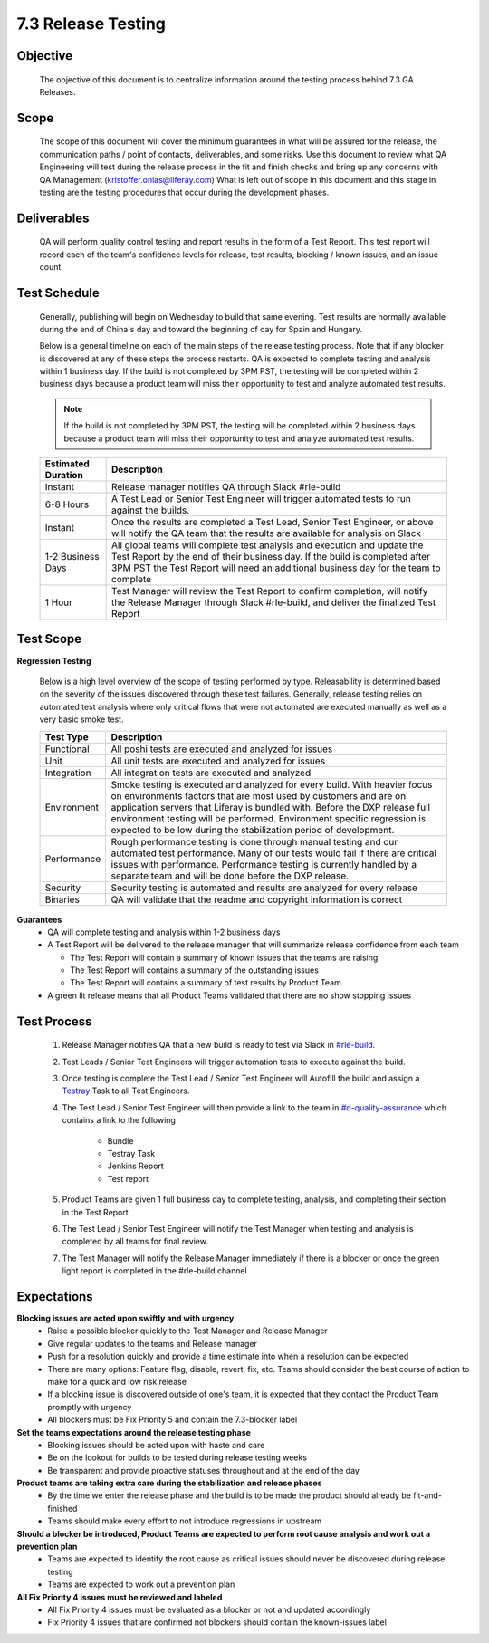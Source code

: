 ===================
7.3 Release Testing
===================

Objective
---------
  The objective of this document is to centralize information around the testing process behind 7.3 GA Releases. 

Scope
-----
  The scope of this document will cover the minimum guarantees in what will be assured for the release, the communication paths / point of contacts, deliverables, and some risks. Use this document to review what QA Engineering will test during the release process in the fit and finish checks and bring up any concerns with QA Management (kristoffer.onias@liferay.com) What is left out of scope in this document and this stage in testing are the testing procedures that occur during the development phases.

Deliverables
------------
  QA will perform quality control testing and report results in the form of a Test Report. This test report will record each of the team's confidence levels for release, test results, blocking / known issues, and an issue count.

Test Schedule
-------------
  Generally, publishing will begin on Wednesday to build that same evening. Test results are normally available during the end of China's day and toward the beginning of day for Spain and Hungary. 

  Below is a general timeline on each of the main steps of the release testing process. Note that if any blocker is discovered at any of these steps the process restarts. QA is expected to complete testing and analysis within 1 business day. If the build is not completed by 3PM PST, the testing will be completed within 2 business days because a product team will miss their opportunity to test and analyze automated test results.

  .. note::
    If the build is not completed by 3PM PST, the testing will be completed within 2 business days because a product team will miss their opportunity to test and analyze automated test results.

  +--------------------+--------------------------------------------------------------------------------------------------------------------------------------------------------------------+
  | Estimated Duration | Description                                                                                                                                                        |
  +====================+====================================================================================================================================================================+
  | Instant            | Release manager notifies QA through Slack #rle-build                                                                                                               |
  +--------------------+--------------------------------------------------------------------------------------------------------------------------------------------------------------------+
  | 6-8 Hours          | A Test Lead or Senior Test Engineer will trigger automated tests to run against the builds.                                                                        |
  +--------------------+--------------------------------------------------------------------------------------------------------------------------------------------------------------------+
  | Instant            | Once the results are completed a Test Lead, Senior Test Engineer, or above will notify the QA team that the results are available for analysis on Slack            |
  +--------------------+--------------------------------------------------------------------------------------------------------------------------------------------------------------------+
  | 1-2 Business Days  | All global teams will complete test analysis and execution and update the Test Report by the end of their business day.                                            |
  |                    | If the build is completed after 3PM PST the Test Report will need an additional business day for the team to complete                                              |
  +--------------------+--------------------------------------------------------------------------------------------------------------------------------------------------------------------+
  | 1 Hour             | Test Manager will review the Test Report to confirm completion, will notify the Release Manager through Slack #rle-build, and deliver the finalized Test Report    |
  +--------------------+--------------------------------------------------------------------------------------------------------------------------------------------------------------------+

Test Scope
----------
**Regression Testing**

  Below is a high level overview of the scope of testing performed by type. Releasability is determined based on the severity of the issues discovered through these test failures. Generally, release testing relies on automated test analysis where only critical flows that were not automated are executed manually as well as a very basic smoke test.

  +-------------+-------------------------------------------------------------------------------------------------------------------------------------------------------------------------------------------------+
  | Test Type   | Description                                                                                                                                                                                     | 
  +=============+=================================================================================================================================================================================================+
  | Functional  | All poshi tests are executed and analyzed for issues                                                                                                                                            |
  +-------------+-------------------------------------------------------------------------------------------------------------------------------------------------------------------------------------------------+
  | Unit        | All unit tests are executed and analyzed for issues                                                                                                                                             |
  +-------------+-------------------------------------------------------------------------------------------------------------------------------------------------------------------------------------------------+
  | Integration | All integration tests are executed and analyzed                                                                                                                                                 |
  +-------------+-------------------------------------------------------------------------------------------------------------------------------------------------------------------------------------------------+
  | Environment | Smoke testing is executed and analyzed for every build. With heavier focus on environments factors that are most used by customers and are on application servers that Liferay is bundled with. |
  |             | Before the DXP release full environment testing will be performed. Environment specific regression is expected to be low during the stabilization period of development.                        |
  +-------------+-------------------------------------------------------------------------------------------------------------------------------------------------------------------------------------------------+ 
  | Performance | Rough performance testing is done through manual testing and our automated test performance. Many of our tests would fail if there are critical issues with performance.                        |
  |             | Performance testing is currently handled by a separate team and will be done before the DXP release.                                                                                            |
  +-------------+-------------------------------------------------------------------------------------------------------------------------------------------------------------------------------------------------+
  | Security    | Security testing is automated and results are analyzed for every release                                                                                                                        |
  +-------------+-------------------------------------------------------------------------------------------------------------------------------------------------------------------------------------------------+
  | Binaries    | QA will validate that the readme and copyright information is correct                                                                                                                           |
  +-------------+-------------------------------------------------------------------------------------------------------------------------------------------------------------------------------------------------+

**Guarantees**
  * QA will complete testing and analysis within 1-2 business days
  * A Test Report will be delivered to the release manager that will summarize release confidence from each team
  
    * The Test Report will contain a summary of known issues that the teams are raising
    * The Test Report will contains a summary of the outstanding issues
    * The Test Report will contains a summary of test results by Product Team
    
  * A green lit release means that all Product Teams validated that there are no show stopping issues

Test Process
------------

  #. Release Manager notifies QA that a new build is ready to test via Slack in `#rle-build`_.
  #. Test Leads / Senior Test Engineers will trigger automation tests to execute against the build.
  #. Once testing is complete the Test Lead / Senior Test Engineer will Autofill the build and assign a `Testray`_ Task to all Test Engineers.
  #. The Test Lead / Senior Test Engineer will then provide a link to the team in `#d-quality-assurance`_ which contains a link to the following

      * Bundle
      * Testray Task
      * Jenkins Report
      * Test report
  #. Product Teams are given 1 full business day to complete testing, analysis, and completing their section in the Test Report.
  #. The Test Lead / Senior Test Engineer will notify the Test Manager when testing and analysis is completed by all teams for final review.
  #. The Test Manager will notify the Release Manager immediately if there is a blocker or once the green light report is completed in the #rle-build channel

Expectations
------------
**Blocking issues are acted upon swiftly and with urgency**
  * Raise a possible blocker quickly to the Test Manager and Release Manager
  * Give regular updates to the teams and Release manager
  * Push for a resolution quickly and provide a time estimate into when a resolution can be expected
  * There are many options: Feature flag, disable, revert, fix, etc. Teams should consider the best course of action to make for a quick and low risk release
  * If a blocking issue is discovered outside of one's team, it is expected that they contact the Product Team promptly with urgency
  * All blockers must be Fix Priority 5 and contain the 7.3-blocker label
  
**Set the teams expectations around the release testing phase**
  * Blocking issues should be acted upon with haste and care
  * Be on the lookout for builds to be tested during release testing weeks
  * Be transparent and provide proactive statuses throughout and at the end of the day

**Product teams are taking extra care during the stabilization and release phases**
  * By the time we enter the release phase and the build is to be made the product should already be fit-and-finished
  * Teams should make every effort to not introduce regressions in upstream

**Should a blocker be introduced, Product Teams are expected to perform root cause analysis and work out a prevention plan**
  * Teams are expected to identify the root cause as critical issues should never be discovered during release testing
  * Teams are expected to work out a prevention plan

**All Fix Priority 4 issues must be reviewed and labeled**
  * All Fix Priority 4 issues must be evaluated as a blocker or not and updated accordingly
  * Fix Priority 4 issues that are confirmed not blockers should contain the known-issues label

.. Links:
.. _`#rle-build`: https://liferay.slack.com/archives/CLA7D1CNL
.. _`Testray`: http://testray.liferay.com
.. _`#d-quality-assurance`: https://liferay.slack.com/archives/CL84ZPHAT
